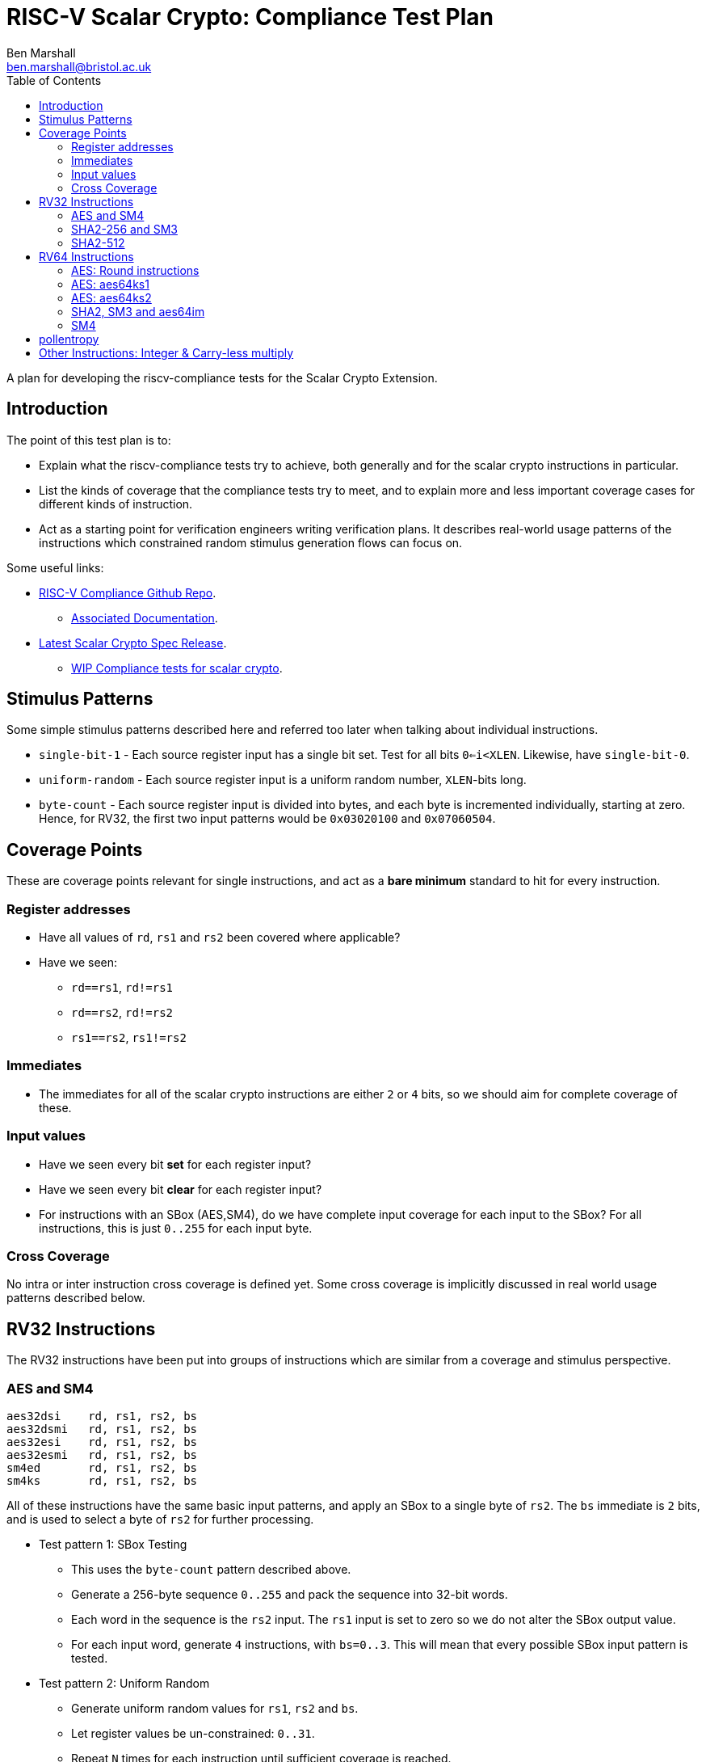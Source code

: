 
= RISC-V Scalar Crypto: Compliance Test Plan
Ben Marshall <ben.marshall@bristol.ac.uk>
:toc:

A plan for developing the riscv-compliance tests for the Scalar Crypto
Extension.

== Introduction

The point of this test plan is to:

* Explain what the riscv-compliance tests try to achieve, both generally
  and for the scalar crypto instructions in particular.

* List the kinds of coverage that the compliance tests try to meet, and to
  explain more and less important coverage cases for different kinds of
  instruction.

* Act as a starting point for verification engineers writing
  verification plans. It describes real-world usage patterns of the
  instructions which constrained random stimulus generation flows can focus
  on.

Some useful links:

* https://github.com/riscv/riscv-compliance[RISC-V Compliance Github Repo].
** https://github.com/riscv/riscv-compliance/tree/master/doc[Associated Documentation].
* https://github.com/riscv/riscv-crypto/releases[Latest Scalar Crypto Spec Release].
** https://github.com/riscv/riscv-crypto/tree/master/tests/compliance[WIP Compliance tests for scalar crypto].

== Stimulus Patterns

Some simple stimulus patterns described here and referred too later
when talking about individual instructions.

* `single-bit-1` - Each source register input has a single bit set.
  Test for all bits `0<=i<XLEN`. Likewise, have `single-bit-0`.

* `uniform-random` - Each source register input is a uniform random number,
  `XLEN`-bits long.

* `byte-count` - Each source register input is divided into bytes, and each
   byte is incremented individually, starting at zero. Hence, for RV32,
   the first two input patterns would be `0x03020100` and `0x07060504`.

== Coverage Points

These are coverage points relevant for single instructions,
and act as a *bare minimum* standard to hit for every instruction.

=== Register addresses

* Have all values of `rd`, `rs1` and `rs2` been covered where applicable?

* Have we seen:
  
** `rd==rs1`, `rd!=rs1`

** `rd==rs2`, `rd!=rs2`

** `rs1==rs2`, `rs1!=rs2`

=== Immediates

* The immediates for all of the scalar crypto instructions are either
  `2` or `4` bits, so we should aim for complete coverage of these.

=== Input values

* Have we seen every bit *set*   for each register input?

* Have we seen every bit *clear* for each register input?

* For instructions with an SBox (AES,SM4), do we have complete input
  coverage for each input to the SBox? For all instructions, this is
  just `0..255` for each input byte.

=== Cross Coverage

No intra or inter instruction cross coverage is defined yet.
Some cross coverage is implicitly discussed in real world usage
patterns described below.

== RV32 Instructions

The RV32 instructions have been put into groups of instructions which
are similar from a coverage and stimulus perspective.

=== AES and SM4

    aes32dsi    rd, rs1, rs2, bs
    aes32dsmi   rd, rs1, rs2, bs
    aes32esi    rd, rs1, rs2, bs
    aes32esmi   rd, rs1, rs2, bs
    sm4ed       rd, rs1, rs2, bs
    sm4ks       rd, rs1, rs2, bs

All of these instructions have the same basic input patterns, and apply
an SBox to a single byte of `rs2`.
The `bs` immediate is `2` bits, and is used to select a byte of `rs2`
for further processing.

* Test pattern 1: SBox Testing
  
** This uses the `byte-count` pattern described above.

** Generate a 256-byte sequence `0..255` and pack the sequence into
   32-bit words.

** Each word in the sequence is the `rs2` input. The `rs1` input
   is set to zero so we do not alter the SBox output value.

** For each input word, generate `4` instructions, with `bs=0..3`.
   This will mean that every possible SBox input pattern is tested.

* Test pattern 2: Uniform Random

** Generate uniform random values for `rs1`, `rs2` and `bs`.

** Let register values be un-constrained: `0..31`.

** Repeat `N` times for each instruction until sufficient coverage is
   reached.

* Test pattern 3: real-world patterns:

** Execute `4` of each instruction adjacently. Each instruction has
   the same `rd` and `rs1` value, a different `rs2` and a different
   `bs` value. This mimics how the instructions will appear in real-world
   code, and tests things like pipeline forwarding.

NOTE: These instructions are un-likely to appear interleaved with one
another, so this pattern is left out for now. Forwarding between
like-instructions is much more common.


=== SHA2-256 and SM3

    sha256sig0  rd, rs1
    sha256sig1  rd, rs1
    sha256sum0  rd, rs1
    sha256sum1  rd, rs1
    sm3p0       rd, rs1
    sm3p1       rd, rs1

These instructions are all designed to accelerate hash functions, and
essentially perform rotations and/or shifts of `rs1` by several different
constants, before xor'ing the results together.

* Test pattern 1: Single bit testing

** For each instruction, generate `XLEN` inputs with a single bit set.

** For each instruction, generate `XLEN` inputs with a single bit clear.

* Test pattern 2: Uniform random.

** For each instruction, generate `N` `XLEN` bit uniform random inputs.

* Test pattern 3: Real-world usage.

** Check forwarding result of `add`/`xor`/`not`/`andn`/`add`
   instruction into these instructions.

** Check forwarding result of these instructions into
   `add`/`xor`/`not`/`andn`/`add` instructions.

** Check load-to-use hazard into these instructions.

** Check forwarding of these instructions into `rs1` of `sw` instruction.

=== SHA2-512

    sha512sig0h rd, rs1, rs2
    sha512sig0l rd, rs1, rs2
    sha512sig1h rd, rs1, rs2
    sha512sig1l rd, rs1, rs2
    sha512sum0r rd, rs1, rs2
    sha512sum1r rd, rs1, rs2

These instructions are similar to the SHA2-256 and SM3 instructions.
The `rs1` and `rs2` operands are shifted left/right by several constants,
then xor'd together.

NOTE: The plan for these instructions is identical to the one for
      SHA2-256 and SM3, but with an additional register input to cover.

* Test pattern 1: Single bit testing

** For each instruction, generate `XLEN` inputs with a single bit set.
   Do this for each `rs1` and `rs2`.

** For each instruction, generate `XLEN` inputs with a single bit clear.
   Do this for each `rs1` and `rs2`.

* Test pattern 2: Uniform random.

** For each instruction, generate `N` `XLEN` bit uniform random inputs
   for `rs1` and `rs2`.

* Test pattern 3: Real-world usage.

** Check forwarding result of `add`/`xor`/`not`/`andn`/`add`
   instruction into these instructions.

** Check forwarding result of these instructions into
   `add`/`xor`/`not`/`andn`/`add` instructions.

** Check load-to-use hazard into these instructions.

** Check forwarding of these instructions into `rs1` of `sw` instruction.

== RV64 Instructions

The RV64 instructions have been put into groups of instructions which
are similar from a coverage and stimulus perspective.

=== AES: Round instructions

    aes64ds     rd, rs1, rs2
    aes64dsm    rd, rs1, rs2
    aes64es     rd, rs1, rs2
    aes64esm    rd, rs1, rs2

* Test pattern 1: SBox Testing

** This uses the `byte-count` pattern described above.

** Generate a 256-byte sequence `0..255` and pack the sequence into
   64-bit words.

** For each pair of 64-bit words `i` and `j`, where `j=i+1`:

** Execute two of each instruction. One where `rs1=i, rs2=j`, and
   one where `rs1=j` and `rs2=i`. Store the results of each instruction
   to the signature.

* Test pattern 2: Uniform Random Testing

** For `rs1` and `rs2`, generate uniform random values and store the
   results to the signature.

* Test pattern 3: Real-world usage

** Execute two adjacent instructions of the same type, with:

*** Different destination registers.

*** The first instruction has `rs1=x, rs2=y`, and the second instruction
    has `rs1=y, rs2=x`.

*** This is the most common usage pattern for the instructions.

** Forward the result of an `xor` instruction into the instructions and
   vice-versa.

=== AES: aes64ks1

    aes64ks1i   rd, rs1, rcon

This instruction applies the AES Forward SBox to the low 32-bits
of `rs1`, with an optional rotation and xor depending on `rcon.`
`rcon` is 4-bits wide, with only values `0<=rcon<=0xA` permitted.

* Test pattern 1: SBox coverage

** Uses the `byte-count` pattern described above.

** Generate `64` double-word inputs, such that the low `4` bytes of
   each double-word completely cover the `0..255` SBox input space.

** Execute one instruction per double-word input to get complete SBox
   input coverage.

** The `rcon` immediate should be set to `0xA` for this, to avoid it
   altering the SBox output value and make debugging easier.

* Test pattern 2: Uniform Random testing

** Generate random 64-bit values for `rs1` and random 4-bit values
   for `rcon`, where `0<=rcon<=0xA`. Record each result to the signature.

=== AES: aes64ks2

    aes64ks2    rd, rs1, rs2

This instruction simply performs `xor` operations between high and low
words of `rs1` and `rs2` to produce a result.

* Test pattern 1: Single bit testing

** Generate `XLEN` inputs with a single bit set.

** Generate `XLEN` inputs with a single bit clear.

* Test pattern 2: Uniform random.

** Generate `N` `XLEN` bit uniform random inputs.

=== SHA2, SM3 and aes64im

    sha256sig0  rd, rs1
    sha256sig1  rd, rs1
    sha256sum0  rd, rs1
    sha256sum1  rd, rs1
    sha512sig0  rd, rs1
    sha512sig1  rd, rs1
    sha512sum0  rd, rs1
    sha512sum1  rd, rs1
    sm3p0       rd, rs1
    sm3p1       rd, rs1
    aes64im     rd, rs1

The SHA256 and SM3 instructions listed here are very similar to the
RV32 SHA and SM3 listed instructions, but with zero extended 32-bit
outputs and they ignore the high 32-bits of their inputs.

The SHA512 instructions are similar to the SHA256 instructions, but work
across the entire 64-bits of the input.

The `aes64im` instruction implements the AES Inverse MixColumn transform
on each 32-bit word of `rs1`.

* Test pattern 1: Single bit testing

** Generate `XLEN` inputs with a single bit set.

** Generate `XLEN` inputs with a single bit clear.

* Test pattern 2: Uniform random.

** Generate `N` `XLEN` bit uniform random inputs.

* Test pattern 3: Real-world usage - SHA and SM3

** Check forwarding result of `add`/`xor`/`not`/`andn`/`add`
   instruction into these instructions.

** Check forwarding result of these instructions into
   `add`/`xor`/`not`/`andn`/`add` instructions.

** Check load-to-use hazard into these instructions.

** Check forwarding of these instructions into `rs1` of `sw` instruction.

=== SM4

    sm4ed   rd, rs1, rs2, bs
    sm4ks   rd, rs1, rs2, bs

NOTE: These instructions are identical to the RV32 versions, but ignore
the high 32-bits of their register inputs, and zero extend the low
32-bits of their outputs. The same test plan may be used, accounting for
the wider registers.

== pollentropy

CAUTION: This instruction will require special treatment. The quality of
         the entropy source must be tested separately from the
         architectural specification for the sampling state machine.
         What follows is a *discussion* of how compliance for `pollentropy`
         *could* be approached.

NOTE: It is worth having a copy of the 
https://github.com/riscv/riscv-crypto/releases[specification].
ready for this.

`pollentropy` is an instruction which takes no inputs, and writes a
single `XLEN` bit register output.
The output has two fields of interest:

- `status` - A 2-bit field indicating the current status of the entropy
  source. The rest of the output value can only be interpreted based on
  this value.

- `seed` - A 16-bit *random* value, with at-least *8* bits of entropy.
  This field is *only* valid if `status=ES16`. Otherwise software
  *must* ignore it, and hardware *must* zero it.


NOTE: TODO: Discuss valid state transitions for `status`, how to validate the
quality of the entropy. Possible separation of architectural compliance
from entropy measurement. Dedicated tool to check entropy quality.
The spec *mandates* a minimum entropy quality. If people are to
trust the RISC-V entropy source, then people can't use the RISC-V
label without meeting that compliance requirement.

== Other Instructions: Integer & Carry-less multiply

The scalar crypto ISE places additional constraints on instructions
which are present in the base ISA, or Bitmanip standard extension.

    mul     rd, rs1, rs2
    mulhu   rd, rs1, rs2
    clmul   rd, rs1, rs2
    clmulh  rd, rs1, rs2
    clmulr  rd, rs1, rs2

NOTE: Only un-signed integer multiplication instructions are currently
listed. Do we also need to consider signed multiplication?

All of these instructions *must* be constant time with respect to their inputs.
If they are not, they create a (remotely) exploitable timing channel and
are insecure from a cryptographic perspective.
Common micro-architectural performance optimisations for these instructions
include early termination and macro-op fusion.

NOTE: Do we also need to consider operand 
https://en.wikipedia.org/wiki/Memoization[memoisation]
for multiplication?
Yes: It _does_ introduce a timing channel.
No: That timing channel is _very_ hard to exploit.

* Test pattern 1: Leading Ones

** For each `rs` register input, generate a random `XLEN` input value, and
   set the most-significant `i` bits. See the other `rs` input, pick a
   random value.

** Repeat for values `0<=i<=XLEN`.
   The `i` value can be stepped by a value greater than `1` to manage
   the test size.

* Test pattern 2: Leading Zeros.

** Repeat test pattern 1, but clear the top `i` bits instead.

* Test pattern 3: Trailing Zeros

** Repeat test pattern 1, but clear the least-significant `i` bits instead.

* Test pattern 4: Trailing Ones

** Repeat test pattern 1, but set   the least-significant `i` bits instead.


After executing each test input, the time `rdcycle` instruction is
used to record the amount of time taken to execute the relevant multiply
instruction.
Each execution time is recorded and compared to the previous
measurement.
If the two are not identical, a *fail* code is recorded to the
test signature, along with the inputs which caused the failure.

It may be more accurate to run several multiplication instructions in
sequence, so as to amortise any overhead introduced by `rdcycle`.

CAUTION: Will this give consistent results on modern micro-architectures?
Can we expect `rdcycle` ordering with respect to the multiplies to
be respected?
Chapter 10 of the user-level ISA spec has a long discussion on how
defining a _cycle_ is hard, and offers no guarantees of portability.
Hence, it becomes much easier to identify when multiplication *is not*
constant time (and so insecure), but very hard to portably show that
multiplication *is* constant time.
We do not want to artificially limit the range of possible implementations
due to un-necessesarily restrictive compliance tests.

As well as individual instructions, recommended fusion pairs must also
be tested.
These are:

    mulhu ra, rs1, rs2  // ra != rs1, rs2
    mul   rb, rs1, rs2  // rb != ra, rs1, rs2

and

    clmulh ra, rs1, rs2  // ra != rs1, rs2
    clmul  rb, rs1, rs2  // rb != ra, rs1, rs2

The same set of test patterns can be used, treating `rs1`,`rs2` as a 
single `2*XLEN` input.

